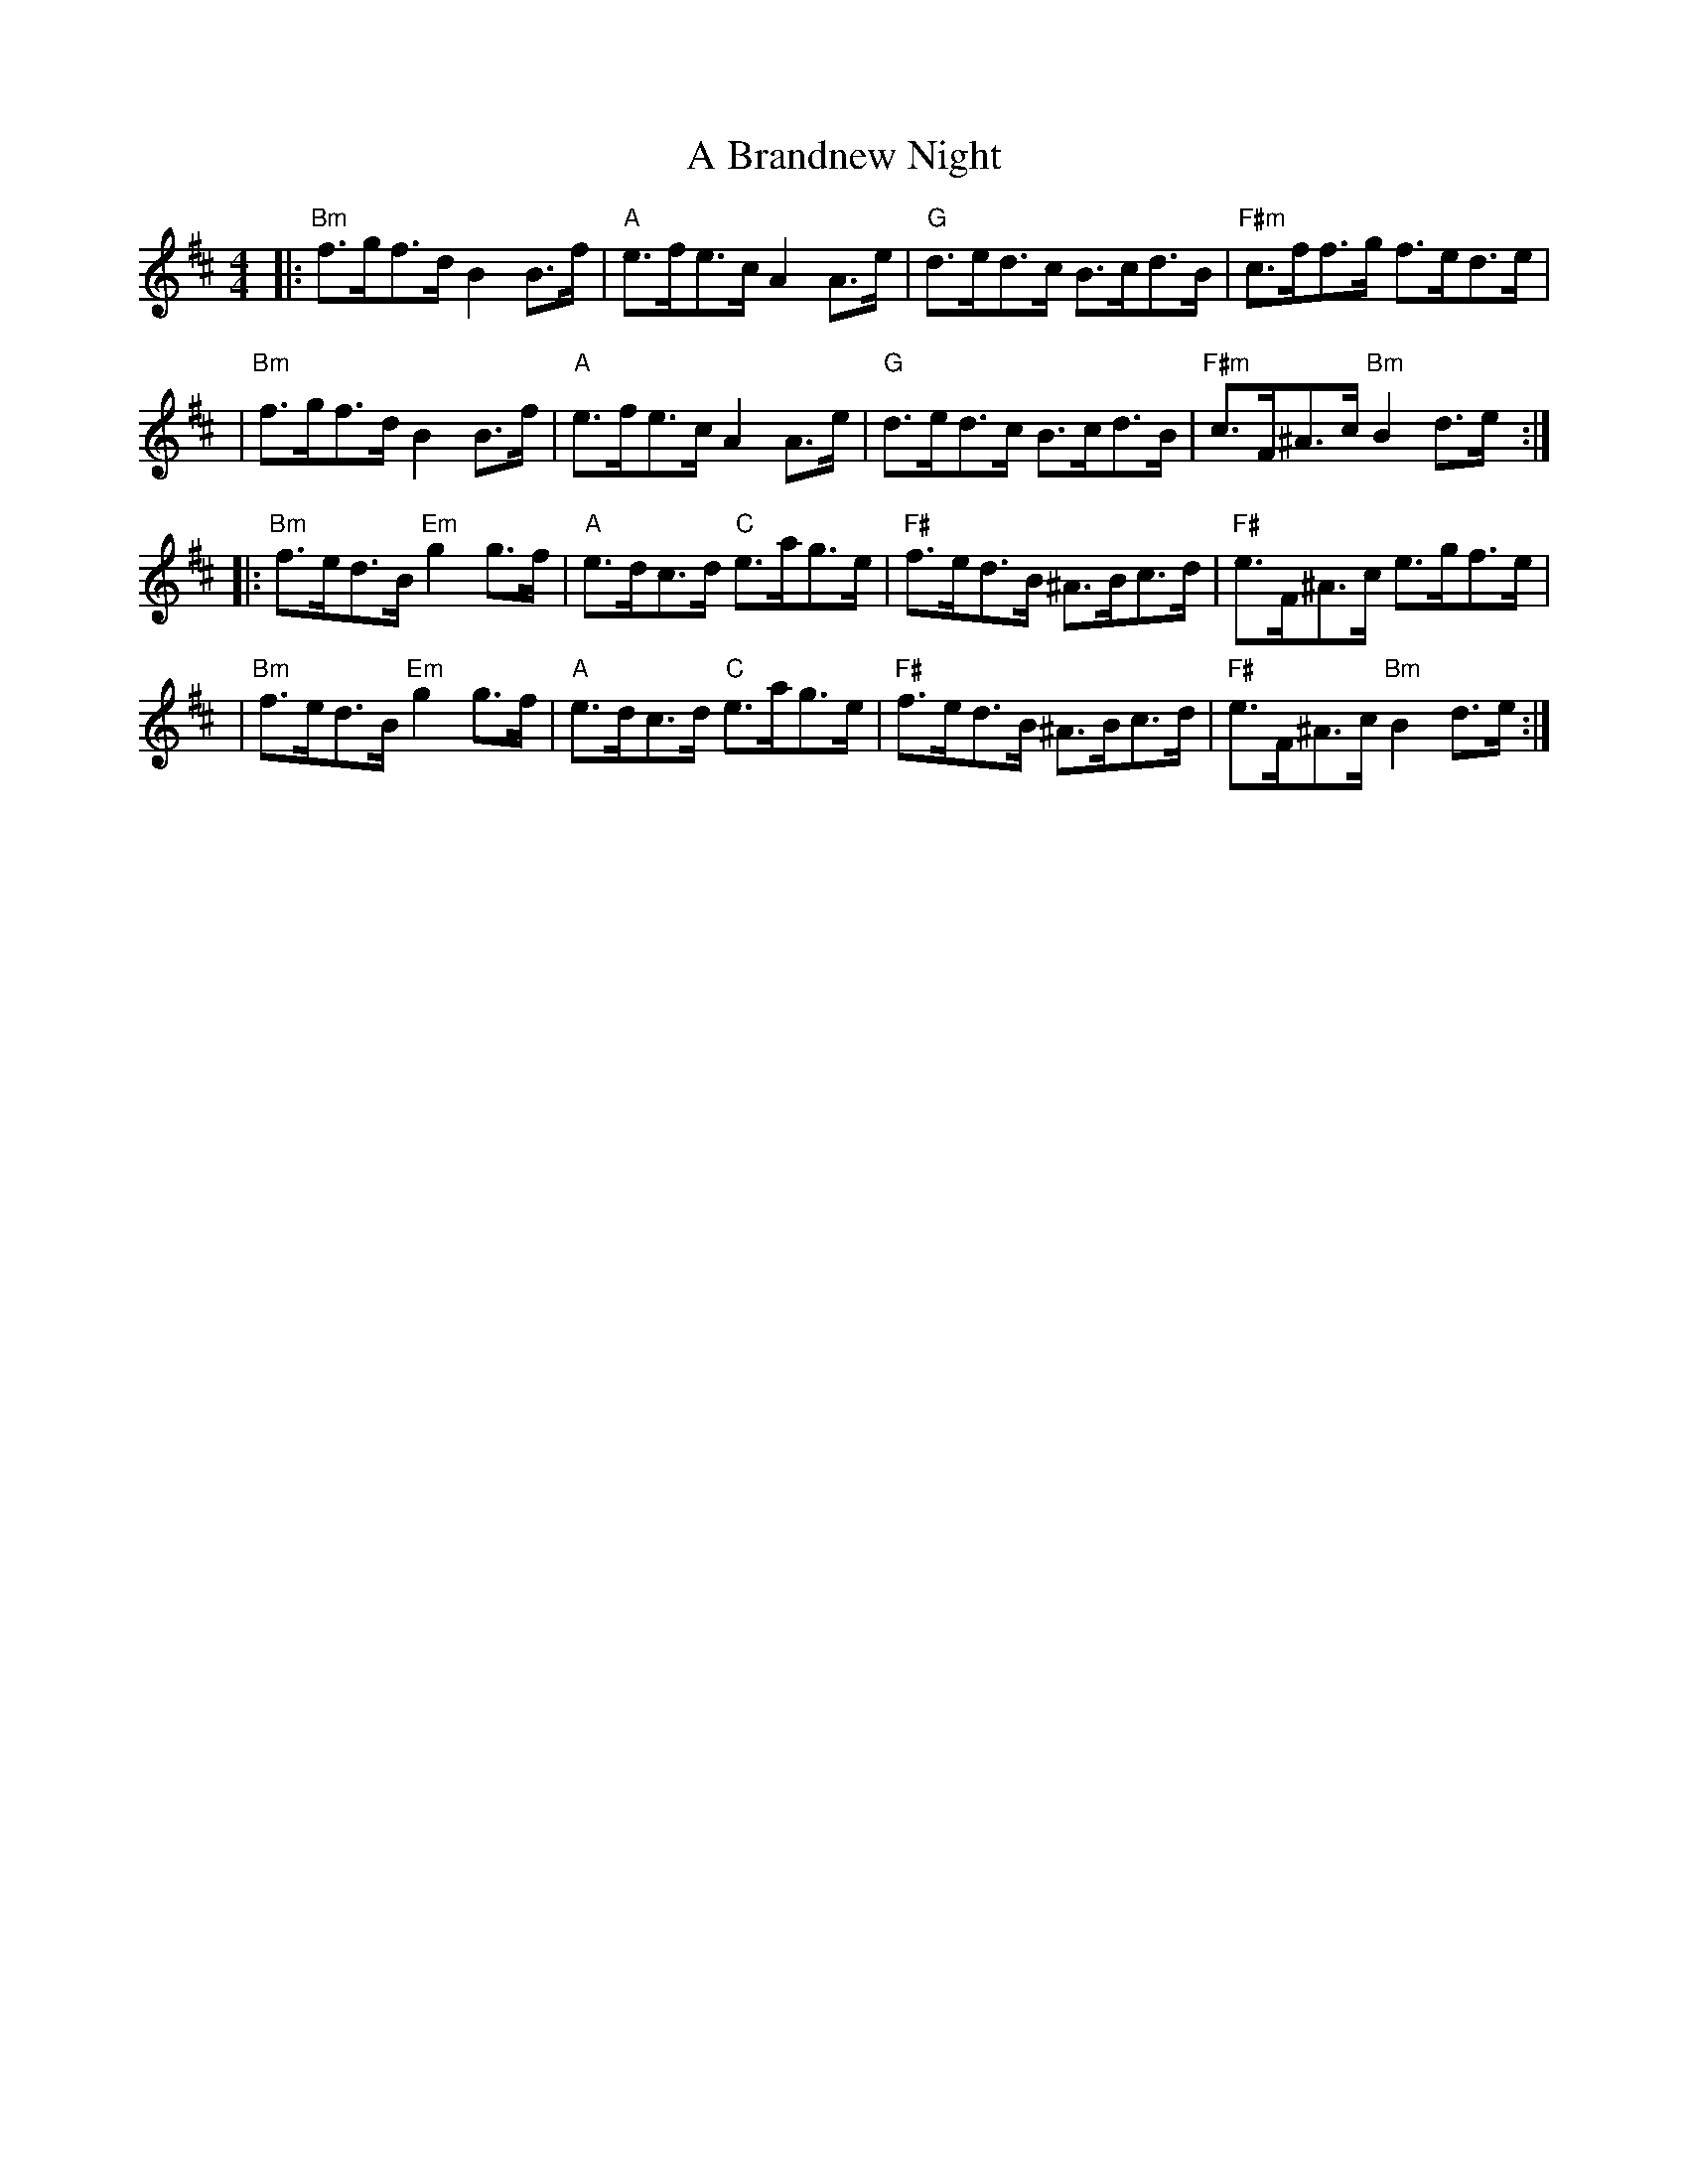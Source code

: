 X: 2
T: A Brandnew Night
Z: MarcusDisessa
S: https://thesession.org/tunes/14230#setting26134
R: hornpipe
M: 4/4
L: 1/8
K: Bmin
|:"Bm"f>gf>d B2 B>f|"A"e>fe>c A2 A>e|"G"d>ed>c B>cd>B|"F#m"c>ff>g f>ed>e|
|"Bm"f>gf>d B2 B>f|"A"e>fe>c A2 A>e|"G"d>ed>c B>cd>B|"F#m"c>F^A>c "Bm"B2 d>e:|
|:"Bm"f>ed>B "Em"g2 g>f|"A"e>dc>d "C"e>ag>e|"F#"f>ed>B ^A>Bc>d|"F#"e>F^A>c e>gf>e|
|"Bm"f>ed>B "Em"g2 g>f|"A"e>dc>d "C"e>ag>e|"F#"f>ed>B ^A>Bc>d|"F#"e>F^A>c "Bm"B2 d>e:|

